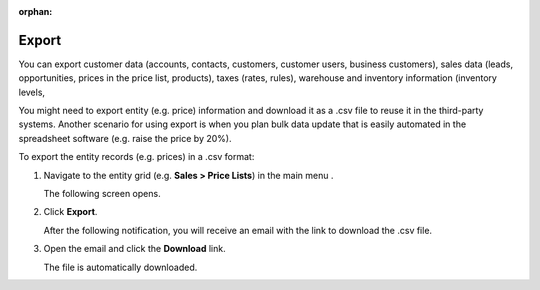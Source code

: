 :orphan:

Export
------

You can export customer data (accounts, contacts, customers, customer users, business customers), sales data (leads, opportunities, prices in the price list, products), taxes (rates, rules), warehouse and inventory information (inventory levels,

.. start

You might need to export |entity| information and download it as a .csv file to reuse it in the third-party systems. Another scenario for using export is when you plan bulk data update that is easily automated in the spreadsheet software (e.g. raise the price by 20%).

To export the |entity_records| in a .csv format:

1. Navigate to the |entity_navigation| in the main menu |entity_additional_navigation|

   The following screen opens.

   |ImEntityRecordDetails|

2. Click **Export**.

   After the following notification, you will receive an email with the link to download the .csv file.

   .. image:: /user_guide/img/getting_started/export_import/successful_export.png

3. Open the email and click the **Download** link.

   The file is automatically downloaded.

.. stop

.. |entity_records| replace:: entity records (e.g. prices)

.. |entity| replace:: entity (e.g. price)

.. |entity_navigation| replace:: entity grid (e.g. **Sales > Price Lists**)

.. |entity_additional_navigation| replace:: .

.. |ImEntityRecordDetails| image:: /user_guide/img/getting_started/export_import/export.png
